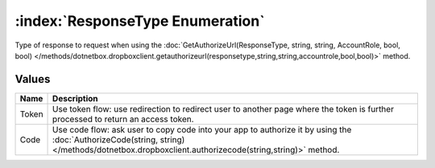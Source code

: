 :index:`ResponseType Enumeration`
=================================

Type of response to request when using the :doc:`GetAuthorizeUrl(ResponseType, string, string, AccountRole, bool, bool) </methods/dotnetbox.dropboxclient.getauthorizeurl(responsetype,string,string,accountrole,bool,bool)>`  method.

Values
------

======== =============================================================================================================================================================================================
**Name** **Description**
-------- ---------------------------------------------------------------------------------------------------------------------------------------------------------------------------------------------
Token    Use token flow: use redirection to redirect user to another page where the token is further processed to return an access token.
Code     Use code flow: ask user to copy code into your app to authorize it by using the :doc:`AuthorizeCode(string, string) </methods/dotnetbox.dropboxclient.authorizecode(string,string)>`  method.
======== =============================================================================================================================================================================================


